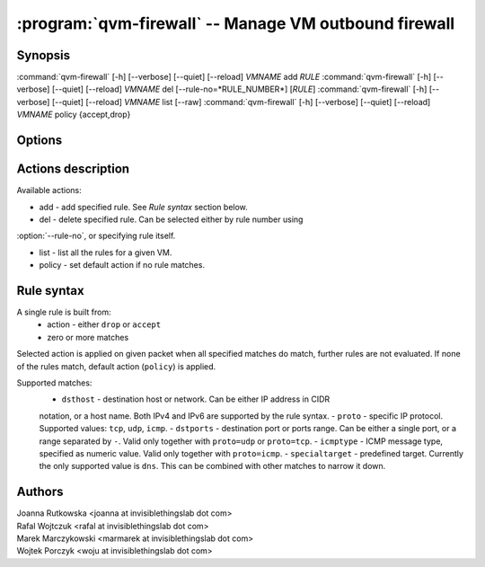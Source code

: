 .. program:: qvm-firewall

:program:`qvm-firewall` -- Manage VM outbound firewall
======================================================

Synopsis
--------

:command:`qvm-firewall` [-h] [--verbose] [--quiet] [--reload] *VMNAME* add *RULE*
:command:`qvm-firewall` [-h] [--verbose] [--quiet] [--reload] *VMNAME* del [--rule-no=*RULE_NUMBER*] [*RULE*]
:command:`qvm-firewall` [-h] [--verbose] [--quiet] [--reload] *VMNAME* list [--raw]
:command:`qvm-firewall` [-h] [--verbose] [--quiet] [--reload] *VMNAME* policy {accept,drop}

Options
-------

.. option:: --help, -h

   show help message and exit

.. option:: --verbose, -v

   increase verbosity

.. option:: --quiet, -q

   decrease verbosity

.. option:: --reload, -r

   force reloading rules even when unchanged

.. option:: --raw

   Print raw rules when listing


Actions description
-------------------

Available actions:

* add - add specified rule. See `Rule syntax` section below.

* del - delete specified rule. Can be selected either by rule number using
:option:`--rule-no`, or specifying rule itself.

* list - list all the rules for a given VM.

* policy - set default action if no rule matches.


Rule syntax
-----------

A single rule is built from:
 - action - either ``drop`` or ``accept``
 - zero or more matches

Selected action is applied on given packet when all specified matches do match,
further rules are not evaluated. If none of the rules match, default action
(``policy``) is applied.

Supported matches:
 - ``dsthost`` - destination host or network. Can be either IP address in CIDR
 notation, or a host name. Both IPv4 and IPv6 are supported by the rule syntax.
 - ``proto`` - specific IP protocol. Supported values: ``tcp``, ``udp``,
 ``icmp``.
 - ``dstports`` - destination port or ports range. Can be either a single port,
 or a range separated by ``-``. Valid only together with ``proto=udp`` or
 ``proto=tcp``.
 - ``icmptype`` - ICMP message type, specified as numeric value. Valid only
 together with ``proto=icmp``.
 - ``specialtarget`` - predefined target. Currently the only supported value is
 ``dns``. This can be combined with other matches to narrow it down.

Authors
-------

| Joanna Rutkowska <joanna at invisiblethingslab dot com>
| Rafal Wojtczuk <rafal at invisiblethingslab dot com>
| Marek Marczykowski <marmarek at invisiblethingslab dot com>
| Wojtek Porczyk <woju at invisiblethingslab dot com>

.. vim: ts=3 sw=3 et tw=80
